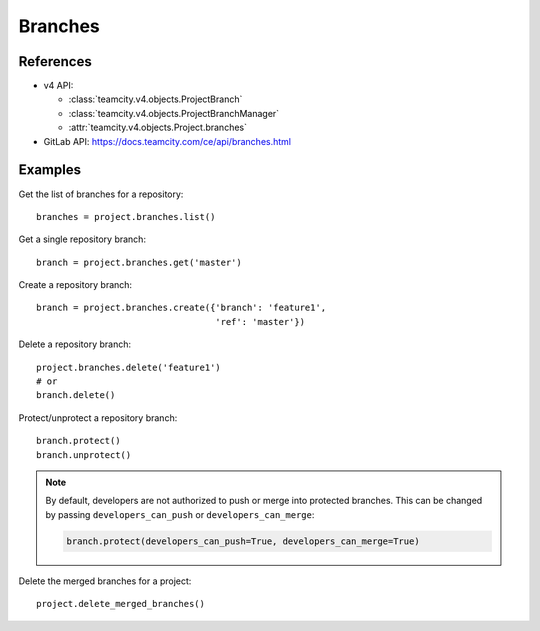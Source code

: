 ########
Branches
########

References
----------

* v4 API:

  + :class:`teamcity.v4.objects.ProjectBranch`
  + :class:`teamcity.v4.objects.ProjectBranchManager`
  + :attr:`teamcity.v4.objects.Project.branches`

* GitLab API: https://docs.teamcity.com/ce/api/branches.html

Examples
--------

Get the list of branches for a repository::

    branches = project.branches.list()

Get a single repository branch::

    branch = project.branches.get('master')

Create a repository branch::

    branch = project.branches.create({'branch': 'feature1',
                                      'ref': 'master'})

Delete a repository branch::

    project.branches.delete('feature1')
    # or
    branch.delete()

Protect/unprotect a repository branch::

    branch.protect()
    branch.unprotect()

.. note::

   By default, developers are not authorized to push or merge into protected
   branches. This can be changed by passing ``developers_can_push`` or
   ``developers_can_merge``:

   .. code-block:: python

      branch.protect(developers_can_push=True, developers_can_merge=True)

Delete the merged branches for a project::

    project.delete_merged_branches()
